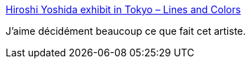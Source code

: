 :jbake-type: post
:jbake-status: published
:jbake-title: Hiroshi Yoshida exhibit in Tokyo – Lines and Colors
:jbake-tags: art,peinture,japon,paysage,_mois_févr.,_année_2021
:jbake-date: 2021-02-07
:jbake-depth: ../
:jbake-uri: shaarli/1612690825000.adoc
:jbake-source: https://nicolas-delsaux.hd.free.fr/Shaarli?searchterm=http%3A%2F%2Flinesandcolors.com%2F2021%2F02%2F06%2Fhiroshi-yoshida-exhibit-in-tokyo%2F&searchtags=art+peinture+japon+paysage+_mois_f%C3%A9vr.+_ann%C3%A9e_2021
:jbake-style: shaarli

http://linesandcolors.com/2021/02/06/hiroshi-yoshida-exhibit-in-tokyo/[Hiroshi Yoshida exhibit in Tokyo – Lines and Colors]

J'aime décidément beaucoup ce que fait cet artiste.
